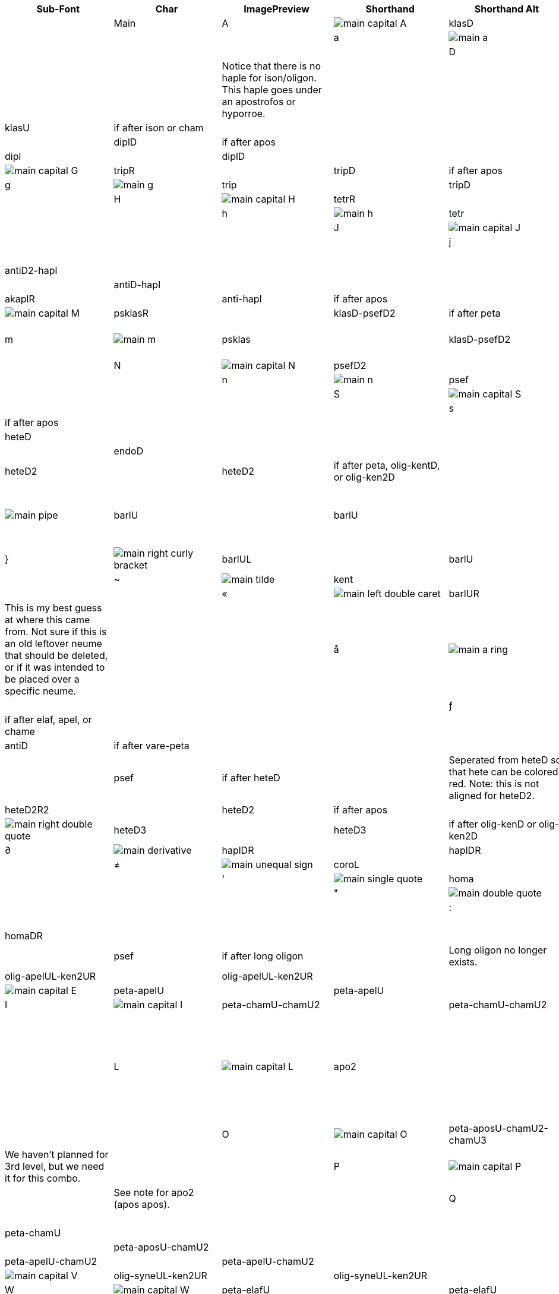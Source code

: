 [cols=9*,options=header]

|===
|Sub-Font
|Char
|ImagePreview
|Shorthand
|Shorthand Alt
|Proper
|Proper Conditionals
|Proper + Full Pos
|Notes
|

|Main
|A
|image:ka_fontimages/main-capital-A.png[]
|klasD
|
|klasD
|
|
|
|

|
|a
|image:ka_fontimages/main-a.png[]
|klas
|
|klasU
|
|
|
|

|
|D
|image:ka_fontimages/main-capital-D.png[]
|hapl
|
|haplD
|
|
|Notice that there is no haple for ison/oligon. This haple goes under an apostrofos or hyporroe.
|

|
|d
|image:ka_fontimages/main-d.png[]
|klasL
|
|klasU
|if after ison or cham
|
|
|

|
|F
|image:ka_fontimages/main-capital-F.png[]
|diplR
|
|diplD
|if after apos
|
|
|

|
|f
|image:ka_fontimages/main-f.png[]
|dipl
|
|diplD
|
|
|
|

|
|G
|image:ka_fontimages/main-capital-G.png[]
|tripR
|
|tripD
|if after apos
|
|
|

|
|g
|image:ka_fontimages/main-g.png[]
|trip
|
|tripD
|
|
|
|

|
|H
|image:ka_fontimages/main-capital-H.png[]
|tetrR
|
|tetrD
|if after apos
|
|
|

|
|h
|image:ka_fontimages/main-h.png[]
|tetr
|
|tetrD
|
|
|
|

|
|J
|image:ka_fontimages/main-capital-J.png[]
|antiD2
|
|antiD2
|
|
|
|

|
|j
|image:ka_fontimages/main-j.png[]
|anti
|
|antiD
|
|
|
|

|
|K
|image:ka_fontimages/main-capital-K.png[]
|akaplD2
|
|antiD2-hapl
|
|
|
|

|
|k
|image:ka_fontimages/main-k.png[]
|akapl
|
|antiD-hapl
|
|
|
|

|
|l
|image:ka_fontimages/main-l.png[]
|akaplR
|
|anti-hapl
|if after apos
|
|
|

|
|M
|image:ka_fontimages/main-capital-M.png[]
|psklasR
|
|klasD-psefD2
|if after peta
|
|
|

|
|m
|image:ka_fontimages/main-m.png[]
|psklas
|
|klasD-psefD2
|klasD-psefD2 ligature
|
|Simple ligature for better looking combination of klas and psef
|

|
|N
|image:ka_fontimages/main-capital-N.png[]
|psefD2
|
|psefD2
|
|
|
|

|
|n
|image:ka_fontimages/main-n.png[]
|psef
|
|psef
|
|
|
|

|
|S
|image:ka_fontimages/main-capital-S.png[]
|klasDR
|
|klasDR
|if after peta
|
|
|

|
|s
|image:ka_fontimages/main-s.png[]
|klasR
|
|klasR
|if after apos
|
|
|

|
|[
|image:ka_fontimages/main-left-bracket.png[]
|hete
|
|heteD
|
|
|
|

|
|]
|image:ka_fontimages/main-right-bracket.png[]
|endo
|
|endoD
|
|
|
|

|
|{
|image:ka_fontimages/main-left-curly-bracket.png[]
|heteD2
|
|heteD2
|if after peta, olig-kentD, or olig-ken2D
|
|
|

|
|\vert
|image:ka_fontimages/main-pipe.png[]
|barlU
|
|barlU
|
|
|Will probably only appear after olig-ken2U, but this isn't a ligature or substitution (must be asked for explicitly).
|

|
|}
|image:ka_fontimages/main-right-curly-bracket.png[]
|barlUL
|
|barlU
|barlU if after syne
|
|
|

|
|~
|image:ka_fontimages/main-tilde.png[]
|kent
|
|kent
|
|
|
|

|
|«
|image:ka_fontimages/main-left-double-caret.png[]
|barlUR
|
|barlUR
|barlU if after apos
|
|This is my best guess at where this came from. Not sure if this is an old leftover neume that should be deleted, or if it was intended to be placed over a specific neume.
|

|
|å
|image:ka_fontimages/main-a-ring.png[]
|klasU1.1L0.9
|
|klasU
|if after elaf apel, or syne
|
|
|

|
|ƒ
|image:ka_fontimages/main-florin.png[]
|diplDR1.5
|
|diplD
|if after elaf, apel, or chame
|
|
|

|
|˚
|image:ka_fontimages/main-alternate-degree-sign.png[]
|akaplD1.5
|
|antiD
|if after vare-peta
|
|
|

|
|‘
|image:ka_fontimages/main-left-single-quote.png[]
|spsef
|
|psef
|if after heteD
|
|Seperated from heteD so that hete can be colored red. Note: this is not aligned for heteD2.
|

|
|“
|image:ka_fontimages/main-left-double-quote.png[]
|heteD2R2
|
|heteD2
|if after apos
|
|
|

|
|”
|image:ka_fontimages/main-right-double-quote.png[]
|heteD3
|
|heteD3
|if after olig-kenD or olig-ken2D
|
|
|

|
|∂
|image:ka_fontimages/main-derivative.png[]
|haplDR
|
|haplDR
|if after hypo
|
|
|

|
|≠
|image:ka_fontimages/main-unequal-sign.png[]
|coroL
|
|coroL
|
|
|
|

|
|'
|image:ka_fontimages/main-single-quote.png[]
|homa
|
|homaD
|
|
|
|

|
|"
|image:ka_fontimages/main-double-quote.png[]
|homaD2
|
|homaD2
|
|
|
|

|
|:
|image:ka_fontimages/main-colon.png[]
|homaD2R
|
|homaD2R
|
|
|
|

|
|;
|image:ka_fontimages/main-semicolon.png[]
|homaR
|
|homaDR
|
|
|
|

|
|B
|image:ka_fontimages/main-capital-B.png[]
|lpsef
|
|psef
|if after long oligon
|
|Long oligon no longer exists.
|

|
|C
|image:ka_fontimages/main-capital-C.png[]
|olig-apelUL-ken2UR
|
|olig-apelUL-ken2UR
|
|
|
|

|
|E
|image:ka_fontimages/main-capital-E.png[]
|peta-apelU
|
|peta-apelU
|
|
|
|

|
|I
|image:ka_fontimages/main-capital-I.png[]
|peta-chamU-chamU2
|
|peta-chamU-chamU2
|
|
|
|

|
|L
|image:ka_fontimages/main-capital-L.png[]
|apo2
|
|apo2
|optional ligature for apos apos
|
|This combination is optional for saving space on a page. Note that this is two consecutive apostrophoi (apos apos), not one base nueme with another below it (apos-aposD).
|

|
|O
|image:ka_fontimages/main-capital-O.png[]
|peta-aposU-chamU2-chamU3
|
|peta-aposU-chamU2-chamU3
|
|
|We haven't planned for 3rd level, but we need it for this combo.
|

|
|P
|image:ka_fontimages/main-capital-P.png[]
|ison-aposD
|
|ison-aposD
|optional ligature for ison apos
|
|See note for apo2 (apos apos).
|

|
|Q
|image:ka_fontimages/main-capital-Q.png[]
|peta-aposU
|
|peta-aposU
|
|
|
|

|
|R
|image:ka_fontimages/main-capital-R.png[]
|peta-chamU
|
|peta-chamU
|
|
|
|

|
|T
|image:ka_fontimages/main-capital-T.png[]
|peta-aposU-chamU2
|
|peta-aposU-chamU2
|
|
|
|

|
|U
|image:ka_fontimages/main-capital-U.png[]
|peta-apelU-chamU2
|
|peta-apelU-chamU2
|
|
|
|

|
|V
|image:ka_fontimages/main-capital-V.png[]
|olig-syneUL-ken2UR
|
|olig-syneUL-ken2UR
|
|
|
|

|
|W
|image:ka_fontimages/main-capital-W.png[]
|peta-elafU
|
|peta-elafU
|
|
|
|

|
|X
|image:ka_fontimages/main-capital-X.png[]
|olig-aposUL-ken2UR
|
|olig-aposUL-ken2UR
|
|
|
|

|
|Y
|image:ka_fontimages/main-capital-Y.png[]
|peta-elafU-chamU2
|
|peta-elafU-chamU2
|
|
|
|

|
|Z
|image:ka_fontimages/main-capital-Z.png[]
|olig-ken2U
|
|olig-ken2U
|
|
|
|

|
|b
|image:ka_fontimages/main-b.png[]
|olig-chamUL-ken2UR
|
|olig-chamUL-ken2UR
|
|
|
|

|
|c
|image:ka_fontimages/main-c.png[]
|olig-elafUL-ken2UR
|
|olig-elafUL-ken2UR
|
|
|
|

|
|e
|image:ka_fontimages/main-e.png[]
|peta-kentU
|
|peta-kentU
|
|
|
|

|
|i
|image:ka_fontimages/main-i.png[]
|peta-hypsUL-hypsUR
|
|peta-hypsUL-hypsUR
|
|
|
|

|
|o
|image:ka_fontimages/main-o.png[]
|peta-kentU-hypsUR-hypsU2
|
|peta-kentU-hypsUR-hypsU2
|
|
|
|

|
|p
|image:ka_fontimages/main-p.png[]
|peta-isonU
|
|peta-isonU
|
|
|
|

|
|q
|image:ka_fontimages/main-q.png[]
|peta
|
|peta
|
|
|
|

|
|r
|image:ka_fontimages/main-r.png[]
|peta-hypsUR
|
|peta-hypsUR
|
|
|
|

|
|t
|image:ka_fontimages/main-t.png[]
|peta-hypsUL
|
|peta-hypsUL
|
|
|
|

|
|u
|image:ka_fontimages/main-u.png[]
|peta-kentU-hypsU2
|
|peta-kentU-hypsU2
|
|
|
|

|
|v
|image:ka_fontimages/main-v.png[]
|olig-hypoUL-ken2UR
|
|olig-hypoUL-ken2UR
|
|
|
|

|
|w
|image:ka_fontimages/main-w.png[]
|peta-oligU
|
|peta-oligU
|
|
|
|

|
|x
|image:ka_fontimages/main-x.png[]
|olig-isonUL-ken2UR
|
|olig-isonUL-ken2UR
|
|
|
|

|
|y
|image:ka_fontimages/main-y.png[]
|peta-kentU-hypsUR
|
|peta-kentU-hypsUR
|
|
|
|

|
|z
|image:ka_fontimages/main-z.png[]
|olig-ken2DR
|
|olig-ken2DR
|
|
|
|

|
|Ω
|image:ka_fontimages/main-capital-omega.png[]
|olig-ken2D-psefD2
|
|olig-ken2D-psefD2
|substitue olig-ken2D for this if psef will follow
|
|Could be combined in TTF as ligature of olig-ken2D-psef, but kept separate for more freedom in coloring.
|

|
|™
|image:ka_fontimages/main-trademark.png[]
|olig-kentDR
|
|olig-kentDR
|
|
|
|

|
|0
|image:ka_fontimages/main-0.png[]
|ison
|
|ison
|
|
|
|

|
|1
|image:ka_fontimages/main-1.png[]
|olig
|
|olig
|
|
|
|

|
|2
|image:ka_fontimages/main-2.png[]
|olig-kentD
|
|olig-kentD
|substitute olig-kentD for this if psef will follow
|
|
|

|
|3
|image:ka_fontimages/main-3.png[]
|olig-kentU
|
|olig-kentU
|
|
|
|

|
|4
|image:ka_fontimages/main-4.png[]
|olig-hypsUR
|
|olig-hypsUR
|
|
|
|

|
|5
|image:ka_fontimages/main-5.png[]
|olig-hypsUL
|
|olig-hypsUL
|
|
|
|

|
|6
|image:ka_fontimages/main-6.png[]
|olig-kentU-hypsUR
|
|olig-kentU-hypsUR
|
|
|
|

|
|7
|image:ka_fontimages/main-7.png[]
|olig-kentU-hypsU2
|
|olig-kentU-hypsU2
|
|
|
|

|
|8
|image:ka_fontimages/main-8.png[]
|olig-hypsUL-hypsUR
|
|olig-hypsUL-hypsUR
|
|
|
|

|
|9
|image:ka_fontimages/main-9.png[]
|olig-kentU-hypsUR-hypsU2
|
|olig-kentU-hypsUR-hypsU2
|
|
|
|

|
|!
|image:ka_fontimages/main-exclamation-point.png[]
|apos
|
|apos
|
|
|
|

|
|@
|image:ka_fontimages/main-at-sign.png[]
|elaf
|
|elaf
|
|
|
|

|
|#
|image:ka_fontimages/main-number-sign.png[]
|apel
|
|apel
|
|
|technically elaf-aposD, but it's unlikely a font would try to build this manually
|

|
|$
|image:ka_fontimages/main-dollarsign.png[]
|cham
|
|cham
|
|
|
|

|
|%
|image:ka_fontimages/main-percent-sign.png[]
|apos-chamU
|
|apos-chamU
|
|
|
|

|
|^
|image:ka_fontimages/main-up-caret.png[]
|elaf-chamU
|
|elaf-chamU
|
|
|
|

|
|&
|image:ka_fontimages/main-ampersand.png[]
|apel-chamU
|
|apel-chamU
|
|
|
|

|
|*
|image:ka_fontimages/main-asterisk.png[]
|cham-chamU
|
|cham-chamU
|
|
|
|

|
|(
|image:ka_fontimages/main-left-paren.png[]
|apos-chamU-chamU2
|
|apos-chamU-chamU2
|
|
|
|

|
|-
|image:ka_fontimages/main-hyphen.png[]
|hypo
|
|hypo
|
|
|
|

|
|_
|image:ka_fontimages/main-underscore.png[]
|syne
|
|syne
|
|
|
|

|
|\`
|image:ka_fontimages/main-grave.png[]
|ken2
|
|ken2
|
|
|
|

|
|+
|image:ka_fontimages/main-plus.png[]
|stav
|
|stav
|
|
|
|

|
|=
|image:ka_fontimages/main-equal-sign.png[]
|brea
|
|brea
|
|
|
|

|
|<
|image:ka_fontimages/main-left-caret.png[]
|vare-dipl
|
|vare-dipl
|
|
|
|

|
|,
|image:ka_fontimages/main-comma.png[]
|vare-hapl
|
|vare-hapl
|
|
|
|

|
|>
|image:ka_fontimages/main-right-caret.png[]
|vare-tetr
|
|vare-tetr
|
|
|
|

|
|.
|image:ka_fontimages/main-period.png[]
|vare-trip
|
|vare-trip
|
|
|
|

|
|/
|image:ka_fontimages/main-slash.png[]
|vare
|
|vare
|
|
|
|

|
|?
|image:ka_fontimages/main-question-mark.png[]
|vare-hapl-gorg
|
|vare-hapl-gorg
|
|
|
|

|
|\
|image:ka_fontimages/main-backslash.png[]
|barl
|
|barl
|
|
|
|

|
|
|
|
|
|
|
|
|

|Martyria
|!
|image:ka_fontimages/martyria-exclamation-point.png[]
|mpaU
|
|
|
|
|
|

|
|#
|image:ka_fontimages/martyria-number-sign.png[]
|mgaU
|
|
|
|
|
|

|
|$
|image:ka_fontimages/martyria-dollarsign.png[]
|mdiU
|
|
|
|
|
|

|
|%
|image:ka_fontimages/martyria-percent-sign.png[]
|mkeU
|
|
|
|
|
|

|
|&
|image:ka_fontimages/martyria-ampersand.png[]
|mneU
|
|
|
|
|
|

|
|,
|image:ka_fontimages/martyria-comma.png[]
|chronf3
|
|
|
|
|
|

|
|/
|image:ka_fontimages/martyria-slash.png[]
|plagal
|
|
|
|
|
|

|
|1
|image:ka_fontimages/martyria-1.png[]
|mpa
|
|
|
|
|
|

|
|2
|image:ka_fontimages/martyria-2.png[]
|mvou
|
|
|
|
|
|

|
|3
|image:ka_fontimages/martyria-3.png[]
|mga
|
|
|
|
|
|

|
|4
|image:ka_fontimages/martyria-4.png[]
|mdi
|
|
|
|
|
|

|
|5
|image:ka_fontimages/martyria-5.png[]
|mke
|
|
|
|
|
|

|
|6
|image:ka_fontimages/martyria-6.png[]
|mzo
|
|
|
|
|
|

|
|7
|image:ka_fontimages/martyria-7.png[]
|mne
|
|
|
|
|
|

|
|<
|image:ka_fontimages/martyria-left-caret.png[]
|chronf3U
|
|
|
|
|
|

|
|@
|image:ka_fontimages/martyria-at-sign.png[]
|mvouU
|
|
|
|
|
|

|
|A
|image:ka_fontimages/martyria-capital-A.png[]
|mbetaU
|
|
|
|
|
|

|
|B
|image:ka_fontimages/martyria-capital-B.png[]
|chronmU
|
|
|
|
|
|

|
|C
|image:ka_fontimages/martyria-capital-C.png[]
|chrons2U
|
|
|
|
|
|

|
|D
|image:ka_fontimages/martyria-capital-D.png[]
|mscbetaU
|
|
|
|
|
|

|
|E
|image:ka_fontimages/martyria-capital-E.png[]
|mnanaU
|
|
|
|
|
|

|
|F
|image:ka_fontimages/martyria-capital-F.png[]
|mscnenanoU
|
|
|
|
|
|

|
|G
|image:ka_fontimages/martyria-capital-G.png[]
|zygosC
|
|
|
|
|
|

|
|H
|image:ka_fontimages/martyria-capital-H.png[]
|klitonC
|
|
|
|
|
|

|
|I
|image:ka_fontimages/martyria-capital-I.png[]
|plfirst
|
|
|
|
|
|

|
|J
|image:ka_fontimages/martyria-capital-J.png[]
|spathiC
|
|
|
|
|
|

|
|M
|image:ka_fontimages/martyria-capital-M.png[]
|chronf2U
|
|
|
|
|
|

|
|N
|image:ka_fontimages/martyria-capital-N.png[]
|chronfU
|
|
|
|
|
|

|
|O
|image:ka_fontimages/martyria-capital-O.png[]
|plsecondsc
|
|
|
|
|
|

|
|P
|image:ka_fontimages/martyria-capital-P.png[]
|gravemode
|
|
|
|
|
|

|
|Q
|image:ka_fontimages/martyria-capital-Q.png[]
|malphaU
|
|
|
|
|
|

|
|R
|image:ka_fontimages/martyria-capital-R.png[]
|mdeltaapoU
|
|
|
|
|
|

|
|S
|image:ka_fontimages/martyria-capital-S.png[]
|mnenanoU
|
|
|
|
|
|

|
|T
|image:ka_fontimages/martyria-capital-T.png[]
|malphaapoU
|
|
|
|
|
|

|
|U
|image:ka_fontimages/martyria-capital-U.png[]
|mdeltaU
|
|
|
|
|
|

|
|V
|image:ka_fontimages/martyria-capital-V.png[]
|chronsU
|
|
|
|
|
|

|
|W
|image:ka_fontimages/martyria-capital-W.png[]
|mlamdaU
|
|
|
|
|
|

|
|X
|image:ka_fontimages/martyria-capital-X.png[]
|chrons3U
|
|
|
|
|
|

|
|Y
|image:ka_fontimages/martyria-capital-Y.png[]
|mhypoU
|
|
|
|
|
|

|
|Z
|image:ka_fontimages/martyria-capital-Z.png[]
|chrons4U
|
|
|
|
|
|

|
|[
|image:ka_fontimages/martyria-left-bracket.png[]
|fourthmode
|
|
|
|
|
|

|
|^
|image:ka_fontimages/martyria-up-caret.png[]
|mzoU
|
|
|
|
|
|

|
|\`
|image:ka_fontimages/martyria-grave.png[]
|mtonos
|
|
|
|
|
|

|
|a
|image:ka_fontimages/martyria-a.png[]
|mbeta
|
|
|
|
|
|

|
|b
|image:ka_fontimages/martyria-b.png[]
|chronm
|
|
|
|
|
|

|
|c
|image:ka_fontimages/martyria-c.png[]
|chrons2
|
|
|
|
|
|

|
|d
|image:ka_fontimages/martyria-d.png[]
|mscbeta
|
|
|
|
|
|

|
|e
|image:ka_fontimages/martyria-e.png[]
|mnana
|
|
|
|
|
|

|
|f
|image:ka_fontimages/martyria-f.png[]
|mscnenano
|
|
|
|
|
|

|
|g
|image:ka_fontimages/martyria-g.png[]
|zygos
|
|
|
|
|
|

|
|h
|image:ka_fontimages/martyria-h.png[]
|kliton
|
|
|
|
|
|

|
|i
|image:ka_fontimages/martyria-i.png[]
|firstmode
|
|
|
|
|
|

|
|j
|image:ka_fontimages/martyria-j.png[]
|spathi
|
|
|
|
|
|

|
|m
|image:ka_fontimages/martyria-m.png[]
|chronf2
|
|
|
|
|
|

|
|n
|image:ka_fontimages/martyria-n.png[]
|chronf
|
|
|
|
|
|

|
|o
|image:ka_fontimages/martyria-o.png[]
|secondmode
|
|
|
|
|
|

|
|p
|image:ka_fontimages/martyria-p.png[]
|thirdmodenana
|
|
|
|
|
|

|
|q
|image:ka_fontimages/martyria-q.png[]
|malpha
|
|
|
|
|
|

|
|r
|image:ka_fontimages/martyria-r.png[]
|mdeltaapo
|
|
|
|
|
|

|
|s
|image:ka_fontimages/martyria-s.png[]
|mnenano
|
|
|
|
|
|

|
|t
|image:ka_fontimages/martyria-t.png[]
|malphaapo
|
|
|
|
|
|

|
|u
|image:ka_fontimages/martyria-u.png[]
|mdelta
|
|
|
|
|
|

|
|v
|image:ka_fontimages/martyria-v.png[]
|chrons
|
|
|
|
|
|

|
|w
|image:ka_fontimages/martyria-w.png[]
|mlamda
|
|
|
|
|
|

|
|x
|image:ka_fontimages/martyria-x.png[]
|chrons3
|
|
|
|
|
|

|
|y
|image:ka_fontimages/martyria-y.png[]
|mhypo
|
|
|
|
|
|

|
|z
|image:ka_fontimages/martyria-z.png[]
|chrons4
|
|
|
|
|
|

|
|{
|image:ka_fontimages/martyria-left-curly-bracket.png[]
|plfourth
|
|
|
|
|
|

|
|~
|image:ka_fontimages/martyria-tilde.png[]
|mtonosU
|
|
|
|
|
|

|
|π
|image:ka_fontimages/martyria-pi.png[]
|thirdmode
|
|
|
|
|
|

|
|“
|image:ka_fontimages/martyria-left-double-quote.png[]
|legetos
|
|
|
|
|
|

|
|
|
|
|
|
|
|
|

|Fthora
|!
|image:ka_fontimages/fthora-exclamation-point.png[]
|indicatepaR
|
|
|
|
|
|

|
|"
|image:ka_fontimages/fthora-double-quote.png[]
|sharp2R
|
|
|
|
|
|

|
|#
|image:ka_fontimages/fthora-number-sign.png[]
|indicategaR
|
|
|
|
|
|

|
|$
|image:ka_fontimages/fthora-dollarsign.png[]
|indicatediR
|
|
|
|
|
|

|
|%
|image:ka_fontimages/fthora-percent-sign.png[]
|indicatekeR
|
|
|
|
|
|

|
|&
|image:ka_fontimages/fthora-ampersand.png[]
|indicateniR
|
|
|
|
|
|

|
|'
|image:ka_fontimages/fthora-single-quote.png[]
|sharp2
|
|
|
|
|
|

|
|+
|image:ka_fontimages/fthora-plus.png[]
|sharpR
|
|
|
|
|
|

|
|,
|image:ka_fontimages/fthora-comma.png[]
|permflat
|
|
|
|
|
|

|
|-
|image:ka_fontimages/fthora-hyphen.png[]
|flat
|
|
|
|
|
|

|
|.
|image:ka_fontimages/fthora-period.png[]
|permsharp
|
|
|
|
|
|

|
|1
|image:ka_fontimages/fthora-1.png[]
|indicatepaL
|
|
|
|
|
|

|
|2
|image:ka_fontimages/fthora-2.png[]
|indicatevouL
|
|
|
|
|
|

|
|3
|image:ka_fontimages/fthora-3.png[]
|indicategaL
|
|
|
|
|
|

|
|4
|image:ka_fontimages/fthora-4.png[]
|indicatediL
|
|
|
|
|
|

|
|5
|image:ka_fontimages/fthora-5.png[]
|indicatekeL
|
|
|
|
|
|

|
|6
|image:ka_fontimages/fthora-6.png[]
|indicatezoL
|
|
|
|
|
|

|
|7
|image:ka_fontimages/fthora-7.png[]
|indicateneL
|
|
|
|
|
|

|
|:
|image:ka_fontimages/fthora-colon.png[]
|flat2R
|
|
|
|
|
|

|
|;
|image:ka_fontimages/fthora-semicolon.png[]
|flat2
|
|
|
|
|
|

|
|<
|image:ka_fontimages/fthora-left-caret.png[]
|permflatD
|
|
|
|
|
|

|
|=
|image:ka_fontimages/fthora-equal-sign.png[]
|sharp
|
|
|
|
|
|

|
|>
|image:ka_fontimages/fthora-right-caret.png[]
|permsharpD
|
|
|
|
|
|

|
|@
|image:ka_fontimages/fthora-at-sign.png[]
|indicatevouR
|
|
|
|
|
|

|
|A
|image:ka_fontimages/fthora-capital-A.png[]
|fthorahardchromaticpaDR
|
|
|
|
|
|

|
|D
|image:ka_fontimages/fthora-capital-D.png[]
|fthorasoftchromaticdiDR
|
|
|
|
|
|

|
|E
|image:ka_fontimages/fthora-capital-E.png[]
|fthoradiatonicgaDR
|
|
|
|
|
|

|
|F
|image:ka_fontimages/fthora-capital-F.png[]
|fthorasoftchromatickeDR
|
|
|
|
|
|

|
|G
|image:ka_fontimages/fthora-capital-G.png[]
|chroizygosDR
|
|
|
|
|
|

|
|H
|image:ka_fontimages/fthora-capital-H.png[]
|chroiklitonDR
|
|
|
|
|
|

|
|I
|image:ka_fontimages/fthora-capital-I.png[]
|fthoradiatonicniDR
|
|
|
|
|
|

|
|J
|image:ka_fontimages/fthora-capital-J.png[]
|chroispathiDR
|
|
|
|
|
|

|
|K
|image:ka_fontimages/fthora-capital-K.png[]
|fthoraajemDR
|
|
|
|
|
|

|
|Q
|image:ka_fontimages/fthora-capital-Q.png[]
|fthoradiatonicpaDR
|
|
|
|
|
|

|
|R
|image:ka_fontimages/fthora-capital-R.png[]
|fthoradiatonicdiDR
|
|
|
|
|
|

|
|S
|image:ka_fontimages/fthora-capital-S.png[]
|fthorahardchromaticdiDR
|
|
|
|
|
|

|
|T
|image:ka_fontimages/fthora-capital-T.png[]
|fthoradiatonickeDR
|
|
|
|
|
|

|
|U
|image:ka_fontimages/fthora-capital-U.png[]
|fthoradiatonichighniDR
|
|
|
|
|
|

|
|W
|image:ka_fontimages/fthora-capital-W.png[]
|fthoradiatonicvouDR
|
|
|
|
|
|

|
|Y
|image:ka_fontimages/fthora-capital-Y.png[]
|fthoradiatonichighzoDR
|
|
|
|
|
|

|
|[
|image:ka_fontimages/fthora-left-bracket.png[]
|flat1
|
|
|
|
|
|

|
|]
|image:ka_fontimages/fthora-right-bracket.png[]
|sharp1
|
|
|
|
|
|

|
|^
|image:ka_fontimages/fthora-up-caret.png[]
|indicatezoR
|
|
|
|
|
|

|
|+
|image:ka_fontimages/fthora-plus.png[]
|flatR
|
|
|
|
|
|

|
|a
|image:ka_fontimages/fthora-a.png[]
|fthorahardchromaticpaU
|
|
|
|
|
|

|
|d
|image:ka_fontimages/fthora-d.png[]
|fthorasoftchromaticdiU
|
|
|
|
|
|

|
|e
|image:ka_fontimages/fthora-e.png[]
|fthoradiatonicgaU
|
|
|
|
|
|

|
|f
|image:ka_fontimages/fthora-f.png[]
|fthorasoftchromatickeU
|
|
|
|
|
|

|
|g
|image:ka_fontimages/fthora-g.png[]
|chroizygosU
|
|
|
|
|
|

|
|h
|image:ka_fontimages/fthora-h.png[]
|chroiklitonU
|
|
|
|
|
|

|
|i
|image:ka_fontimages/fthora-i.png[]
|fthoradiatonicniU
|
|
|
|
|
|

|
|j
|image:ka_fontimages/fthora-j.png[]
|chroispathiU
|
|
|
|
|
|

|
|k
|image:ka_fontimages/fthora-k.png[]
|fthoraajemU
|
|
|
|
|
|

|
|q
|image:ka_fontimages/fthora-q.png[]
|fthoradiatonicpaU
|
|
|
|
|
|

|
|r
|image:ka_fontimages/fthora-r.png[]
|fthoradiatonicdiU
|
|
|
|
|
|

|
|s
|image:ka_fontimages/fthora-s.png[]
|fthorahardchromaticdiU
|
|
|
|
|
|

|
|t
|image:ka_fontimages/fthora-t.png[]
|fthoradiatonickeU
|
|
|
|
|
|

|
|u
|image:ka_fontimages/fthora-u.png[]
|fthoradiatonichighniU
|
|
|
|
|
|

|
|w
|image:ka_fontimages/fthora-w.png[]
|fthoradiatonicvouU
|
|
|
|
|
|

|
|y
|image:ka_fontimages/fthora-y.png[]
|fthoradiatonichighzoU
|
|
|
|
|
|

|
|{
|image:ka_fontimages/fthora-left-curly-bracket.png[]
|flat1R
|
|
|
|
|
|

|
|}
|image:ka_fontimages/fthora-right-curly-bracket.png[]
|sharp1R
|
|
|
|
|
|

|
|¥
|image:ka_fontimages/fthora-yen.png[]
|fthoradiatonichighzoUR
|
|
|
|
|
|

|
|¨
|image:ka_fontimages/fthora-diaeresis.png[]
|fthoradiatonichighniUR
|
|
|
|
|
|

|
|©
|image:ka_fontimages/fthora-copyright.png[]
|chroizygosUR
|
|
|
|
|
|

|
|®
|image:ka_fontimages/fthora-restricted.png[]
|fthoradiatonicdiUR
|
|
|
|
|
|

|
|´
|image:ka_fontimages/fthora-acute.png[]
|(over martyria)
|
|
|
|
|
|

|
|ß
|image:ka_fontimages/fthora-eszett.png[]
|fthorahardchromaticdiUR
|
|
|
|
|
|

|
|å
|image:ka_fontimages/fthora-a-ring.png[]
|fthorahardchromaticpaUR
|
|
|
|
|
|

|
|œ
|image:ka_fontimages/fthora-oe.png[]
|fthoradiatonicpaUR
|
|
|
|
|
|

|
|ƒ
|image:ka_fontimages/fthora-florin.png[]
|fthorasoftchromatickeUR
|
|
|
|
|
|

|
|ˆ
|image:ka_fontimages/fthora-circumflex.png[]
|fthoradiatonicniUR
|
|
|
|
|
|

|
|˚
|image:ka_fontimages/fthora-alternate-degree-sign.png[]
|fthoraajemUR
|
|
|
|
|
|

|
|–
|image:ka_fontimages/fthora-dash.png[]
|flatR2
|
|
|
|
|
|

|
|†
|image:ka_fontimages/fthora-dagger.png[]
|fthoradiatonickeUR
|
|
|
|
|
|

|
|∂
|image:ka_fontimages/fthora-derivative.png[]
|fthorasoftchromaticdiUR
|
|
|
|
|
|

|
|∆
|image:ka_fontimages/fthora-capital-delta.png[]
|chroispathiUR
|
|
|
|
|
|

|
|∑
|image:ka_fontimages/fthora-capital-sigma.png[]
|fthoradiatonicvouUR
|
|
|
|
|
|

|
|≠
|image:ka_fontimages/fthora-unequal-sign.png[]
|sharpD2
|
|
|
|
|
|

|
|
|
|
|
|
|
|
|

|Combo
|-
|image:ka_fontimages/combo-hyphen.png[]
|peta-hypo
|
|
|
|
|
|

|
|0
|image:ka_fontimages/combo-0.png[]
|olig-ken2U-hypsUR-hypsU2
|
|olig-ken2U-hypsUR-hypsU2
|
|
|
|

|
|1
|image:ka_fontimages/combo-1.png[]
|olig-hypsUL-ken1U-hypsU2
|
|olig-hypsUL-ken1U-hypsU2
|
|
|
|

|
|2
|image:ka_fontimages/combo-2.png[]
|olig-hypsUL-hypsU-hypsUR
|
|olig-hypsUL-hypsU-hypsUR
|
|
|
|

|
|3
|image:ka_fontimages/combo-3.png[]
|olig-hypsUL-ken2U-hypsUR-hypsU2
|
|olig-hypsUL-ken2U-hypsUR-hypsU2
|
|
|
|

|
|4
|image:ka_fontimages/combo-4.png[]
|olig-hypsUL-ken1U-hypsUR-hypsU2
|
|olig-hypsUL-ken1U-hypsUR-hypsU2
|
|
|
|

|
|C
|image:ka_fontimages/combo-capital-C.png[]
|olig-apelU
|
|olig-apelU
|
|
|
|

|
|V
|image:ka_fontimages/combo-capital-V.png[]
|olig-chamU
|
|olig-chamU
|
|
|
|

|
|X
|image:ka_fontimages/combo-capital-X.png[]
|olig-aposU
|
|olig-aposU
|
|
|
|

|
|[
|image:ka_fontimages/combo-left-bracket.png[]
|diplD-heteD
|
|diplD-heteD
|
|
|
|

|
|]
|image:ka_fontimages/combo-right-bracket.png[]
|tetrD-heteD
|
|tetrD-heteD
|
|
|
|

|
|_
|image:ka_fontimages/combo-underscore.png[]
|peta-syneU
|
|peta-syneU
|
|
|
|

|
|c
|image:ka_fontimages/combo-c.png[]
|olig-petaU
|
|olig-petaU
|
|
|
|

|
|i
|image:ka_fontimages/combo-i.png[]
|olig-hypsUL-ken2U
|
|olig-hypsUL-ken2U
|
|
|
|

|
|s
|image:ka_fontimages/combo-s.png[]
|klasU2L
|
|(if olig-aposU) klasU
|
|
|
|

|
|u
|image:ka_fontimages/combo-u.png[]
|olig-ken2U-hypsUR
|
|olig-ken2U-hypsUR
|
|
|
|

|
|v
|image:ka_fontimages/combo-v.png[]
|olig-hypoU
|
|olig-hypoU
|
|
|
|

|
|x
|image:ka_fontimages/combo-x.png[]
|olig-isonU
|
|olig-isonU
|
|
|
|

|
|{
|image:ka_fontimages/combo-left-curly-bracket.png[]
|tripD0.9R
|
|tripD-heteD
|
|
|
|

|
|}
|image:ka_fontimages/combo-right-curly-bracket.png[]
|spsefD2
|
|psef
|
|
|(if hapl/dipl/trip/tetr/ and hete), duplicated in Main
|

|
|
|
|
|
|
|
|
|

|Chronos
|,
|image:ka_fontimages/chronos-comma.png[]
|argon
|
|
|
|
|
|

|
|.
|image:ka_fontimages/chronos-period.png[]
|hemi
|
|
|
|
|hemiolion
|

|
|/
|image:ka_fontimages/chronos-slash.png[]
|diargon
|
|
|
|
|
|

|
|A
|image:ka_fontimages/chronos-capital-A.png[]
|dotdigorg
|
|
|
|
|
|

|
|B
|image:ka_fontimages/chronos-capital-B.png[]
|dotgorgU2L
|
|
|
|
|
|

|
|C
|image:ka_fontimages/chronos-capital-C.png[]
|dotgorgD
|
|
|
|
|
|

|
|F
|image:ka_fontimages/chronos-capital-F.png[]
|dotdigorgR
|
|
|
|
|
|

|
|M
|image:ka_fontimages/chronos-capital-M.png[]
|dotgorgU2R
|
|
|
|
|
|

|
|N
|image:ka_fontimages/chronos-capital-N.png[]
|dotgorgDR
|
|
|
|
|
|

|
|Q
|image:ka_fontimages/chronos-capital-Q.png[]
|dottrigorg
|
|
|
|
|
|

|
|R
|image:ka_fontimages/chronos-capital-R.png[]
|dottrigorgR
|
|
|
|
|
|

|
|S
|image:ka_fontimages/chronos-capital-S.png[]
|dotdigorgU2
|
|
|
|
|
|

|
|V
|image:ka_fontimages/chronos-capital-V.png[]
|dotgorgR
|
|
|
|
|
|

|
|W
|image:ka_fontimages/chronos-capital-W.png[]
|dottrigorgU2
|
|
|
|
|
|

|
|X
|image:ka_fontimages/chronos-capital-X.png[]
|dotgorgU2
|
|
|
|
|
|

|
|Z
|image:ka_fontimages/chronos-capital-Z.png[]
|gorgpare
|
|
|
|
|gorgon parestigmenon
|

|
|\
|image:ka_fontimages/chronos-backslash.png[]
|coro
|
|
|
|
|
|

|
|a
|image:ka_fontimages/chronos-a.png[]
|digorg
|
|
|
|
|
|

|
|b
|image:ka_fontimages/chronos-b.png[]
|gorgU2L
|
|
|
|
|
|

|
|c
|image:ka_fontimages/chronos-c.png[]
|gorgD
|
|
|
|
|
|

|
|f
|image:ka_fontimages/chronos-f.png[]
|digorgR
|
|
|
|
|
|

|
|m
|image:ka_fontimages/chronos-m.png[]
|gorgU2R
|
|
|
|
|
|

|
|n
|image:ka_fontimages/chronos-n.png[]
|gorgDR
|
|
|
|
|
|

|
|q
|image:ka_fontimages/chronos-q.png[]
|trigorg
|
|
|
|
|
|

|
|r
|image:ka_fontimages/chronos-r.png[]
|trigorgR
|
|
|
|
|
|

|
|s
|image:ka_fontimages/chronos-s.png[]
|digorgU2
|
|
|
|
|
|

|
|v
|image:ka_fontimages/chronos-v.png[]
|gorgR
|
|
|
|
|
|

|
|w
|image:ka_fontimages/chronos-w.png[]
|trigorgU2
|
|
|
|
|
|

|
|x
|image:ka_fontimages/chronos-x.png[]
|gorgU2
|
|
|
|
|
|

|
|z
|image:ka_fontimages/chronos-z.png[]
|gorgU
|
|
|
|
|
|

|
|\vert
|image:ka_fontimages/chronos-pipe.png[]
|hyfeU
|
|
|
|
|hyfen
|

|
|®
|image:ka_fontimages/chronos-restricted.png[]
|trigorgdotR
|
|
|
|
|
|

|
|ß
|image:ka_fontimages/chronos-eszett.png[]
|digorgdotU2
|
|
|
|
|
|

|
|å
|image:ka_fontimages/chronos-a-ring.png[]
|digorgdot
|
|
|
|
|
|

|
|ç
|image:ka_fontimages/chronos-c-cedilla.png[]
|gorgdotD
|
|
|
|
|
|

|
|œ
|image:ka_fontimages/chronos-oe.png[]
|trigorgdot
|
|
|
|
|
|

|
|ƒ
|image:ka_fontimages/chronos-florin.png[]
|digorgdotR
|
|
|
|
|
|

|
|˜
|image:ka_fontimages/chronos-small-tilde.png[]
|gorgdotDR
|
|
|
|
|
|

|
|Ω
|image:ka_fontimages/chronos-capital-omega.png[]
|gorgdot
|
|
|
|
|
|

|
|μ
|image:ka_fontimages/chronos-mu.png[]
|gorgdotU2R
|
|
|
|
|
|

|
|∑
|image:ka_fontimages/chronos-capital-sigma.png[]
|trigorgdotU2
|
|
|
|
|
|

|
|√
|image:ka_fontimages/chronos-sqrt.png[]
|gorgdotR
|
|
|
|
|
|

|
|∫
|image:ka_fontimages/chronos-integral.png[]
|gorgdotU2L
|
|
|
|
|
|

|
|≈
|image:ka_fontimages/chronos-almost-equal.png[]
|gorgdotU2
|
|
|
|
|
|

|
|
|
|
|
|
|
|
|

|Archaia
|!
|image:ka_fontimages/archaia-exclamation-point.png[]
|oxei-aposU
|
|oxei-aposU
|
|
|
|

|
|#
|image:ka_fontimages/archaia-number-sign.png[]
|oxei-apelU
|
|oxei-apelU
|
|
|
|

|
|$
|image:ka_fontimages/archaia-dollarsign.png[]
|oxei-chamU
|
|oxei-chamU
|
|
|
|

|
|.
|image:ka_fontimages/archaia-period.png[]
|syna
|
|syna
|
|
|
|

|
|0
|image:ka_fontimages/archaia-0.png[]
|oxei-isonU
|
|oxei-isonU
|
|
|
|

|
|1
|image:ka_fontimages/archaia-1.png[]
|oxei
|
|oxei
|
|
|
|

|
|2
|image:ka_fontimages/archaia-2.png[]
|oxei-kentD
|
|oxei-kentD
|
|
|
|

|
|3
|image:ka_fontimages/archaia-3.png[]
|oxei-kentU
|
|oxei-kentU
|
|
|
|

|
|4
|image:ka_fontimages/archaia-4.png[]
|oxei-hypsUR
|
|oxei-hypsUR
|
|
|
|

|
|5
|image:ka_fontimages/archaia-5.png[]
|oxei-hypsUL
|
|oxei-hypsUL
|
|
|
|

|
|6
|image:ka_fontimages/archaia-6.png[]
|oxei-kentU-hypsUR
|
|oxei-kentU-hypsUR
|
|
|
|

|
|7
|image:ka_fontimages/archaia-7.png[]
|oxei-kentU-hypsU2
|
|oxei-kentU-hypsU2
|
|
|
|

|
|8
|image:ka_fontimages/archaia-8.png[]
|oxei-hypsUL-hypsUR
|
|oxei-hypsUL-hypsUR
|
|
|
|

|
|9
|image:ka_fontimages/archaia-9.png[]
|oxei-kentU-hypsUR-hypsU2
|
|oxei-kentU-hypsUR-hypsU2
|
|
|
|

|
|@
|image:ka_fontimages/archaia-at-sign.png[]
|oxei-elafU
|
|oxei-elafU
|
|
|
|

|
|A
|image:ka_fontimages/archaia-capital-A.png[]
|oldklasD
|
|oldklasD
|
|
|
|

|
|B
|image:ka_fontimages/archaia-capital-B.png[]
|
|
|
|after long oligon
|
|
|

|
|C
|image:ka_fontimages/archaia-capital-C.png[]
|oxei-apelUL-ken2UR
|
|oxei-apelUL-ken2UR
|
|
|
|

|
|L
|image:ka_fontimages/archaia-capital-L.png[]
|lygiD
|
|lygiD
|
|
|
|

|
|M
|image:ka_fontimages/archaia-capital-M.png[]
|
|
|
|
|
|delete?, copied from Main font
|

|
|N
|image:ka_fontimages/archaia-capital-N.png[]
|opsefD2
|
|opsefD2
|for oxeia
|
|
|

|
|P
|image:ka_fontimages/archaia-capital-P.png[]
|isakU
|
|isakU
|
|
|extra isaki, position should be determined by someone who uses old notation
|

|
|S
|image:ka_fontimages/archaia-capital-S.png[]
|oldklasDR
|
|oldklasDR
|after apos
|
|
|

|
|V
|image:ka_fontimages/archaia-capital-V.png[]
|oxei-syneUL-ken2UR
|
|oxei-syneUL-ken2UR
|
|
|
|

|
|X
|image:ka_fontimages/archaia-capital-X.png[]
|oxei-aposUL-ken2UR
|
|oxei-aposUL-ken2UR
|
|
|
|

|
|Z
|image:ka_fontimages/archaia-capital-Z.png[]
|oxei-ken2U
|
|oxei-ken2U
|
|
|
|

|
|[
|image:ka_fontimages/archaia-left-bracket.png[]
|tromD
|
|tromDR
|
|
|
|

|
|]
|image:ka_fontimages/archaia-right-bracket.png[]
|ekstD
|
|ekstD
|
|
|
|

|
|a
|image:ka_fontimages/archaia-a.png[]
|oldklasU
|
|oldklasU
|
|
|
|

|
|b
|image:ka_fontimages/archaia-b.png[]
|oxei-chamUL-ken2UR
|
|oxei-chamUL-ken2UR
|
|
|
|

|
|c
|image:ka_fontimages/archaia-c.png[]
|oxei-elafUL-ken2UR
|
|oxei-elafUL-ken2UR
|
|
|
|

|
|d
|image:ka_fontimages/archaia-d.png[]
|oldklasUR0.1
|
|oldklasUR0.1
|
|
|needed?
|

|
|l
|image:ka_fontimages/archaia-l.png[]
|lygiDL
|
|lygiDL
|
|
|
|

|
|m
|image:ka_fontimages/archaia-m.png[]
|opsklas
|
|klasD-psefD2
|for oxeia only
|
|
|

|
|n
|image:ka_fontimages/archaia-n.png[]
|opsef
|
|opsefD
|psef for oxeia
|
|
|

|
|p
|image:ka_fontimages/archaia-p.png[]
|isakUL1.1
|
|isakUL1.1
|
|
|
|

|
|s
|image:ka_fontimages/archaia-s.png[]
|oldklasUR
|
|oldklasUR
|above apos
|
|
|

|
|v
|image:ka_fontimages/archaia-v.png[]
|oxei-hypoUL-ken2UR
|
|oxei-hypoUL-ken2UR
|
|
|
|

|
|x
|image:ka_fontimages/archaia-x.png[]
|oxei-isonUL-ken2UR
|
|oxei-isonUL-ken2UR
|
|
|
|

|
|z
|image:ka_fontimages/archaia-z.png[]
|oxei-ken2DR
|
|oxei-ken2DR
|
|
|
|

|
|{
|image:ka_fontimages/archaia-left-curly-bracket.png[]
|tromDR
|
|tromDR
|after apos
|
|
|

|
|\vert
|image:ka_fontimages/archaia-pipe.png[]
|pias
|
|pias
|
|
|
|

|
|~
|image:ka_fontimages/archaia-tilde.png[]
|kentU0.1
|
|kentU0.1
|
|
|
|

|
|Ω
|image:ka_fontimages/archaia-capital-omega.png[]
|oxei-ken2D-psefD2
|
|oxei-ken2D-psefD2
|only used with psefeston
|
|
|

|
|™
|image:ka_fontimages/archaia-trademark.png[]
|oxei-kentDR-psefD2
|
|oxei-kentDR-psefD2
|only used with psefeston
|
|
|

|===
